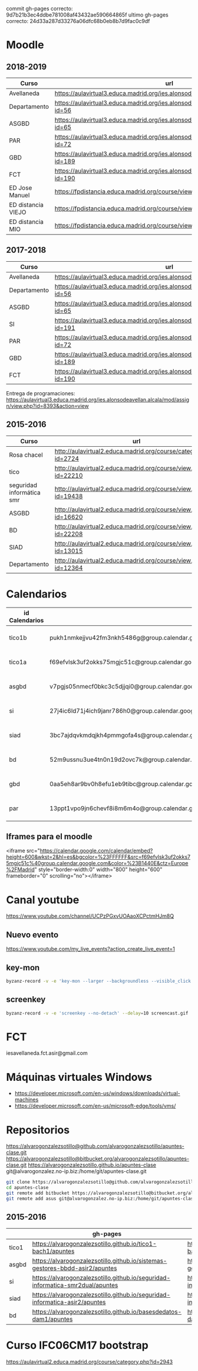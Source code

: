 #+STARTUP: showeverything


commit gh-pages correcto: 	9d7b21b3ec4ddbe781008af43432ae590664865f
ultimo gh-pages correcto: 24d33a287d33276a06dfc68b0eb8b7d9fac0c9df

* Moodle



** 2018-2019
   | Curso              | url                                                                                     | directorio    |
   |--------------------+-----------------------------------------------------------------------------------------+---------------|
   | Avellaneda         | https://aulavirtual3.educa.madrid.org/ies.alonsodeavellan.alcala/                       | [[file:~/clase/]] |
   | Departamento       | https://aulavirtual3.educa.madrid.org/ies.alonsodeavellan.alcala/course/view.php?id=56  |               |
   | ASGBD              | https://aulavirtual3.educa.madrid.org/ies.alonsodeavellan.alcala/course/view.php?id=65  |               |
   | PAR                | https://aulavirtual3.educa.madrid.org/ies.alonsodeavellan.alcala/course/view.php?id=72  |               |
   | GBD                | https://aulavirtual3.educa.madrid.org/ies.alonsodeavellan.alcala/course/view.php?id=189 |               |
   | FCT                | https://aulavirtual3.educa.madrid.org/ies.alonsodeavellan.alcala/course/view.php?id=190 |               |
   | ED Jose Manuel     | https://fpdistancia.educa.madrid.org/course/view.php?id=484                             |               |
   | ED distancia VIEJO | https://fpdistancia.educa.madrid.org/course/view.php?id=16                              |               |
   | ED distancia MIO   | https://fpdistancia.educa.madrid.org/course/view.php?id=632                                                                                        |               |



** 2017-2018
   | Curso        | url                                                                                     | directorio    |
   |--------------+-----------------------------------------------------------------------------------------+---------------|
   | Avellaneda   | https://aulavirtual3.educa.madrid.org/ies.alonsodeavellan.alcala/                       | [[file:~/clase/]] |
   | Departamento | https://aulavirtual3.educa.madrid.org/ies.alonsodeavellan.alcala/course/view.php?id=56  |               |
   | ASGBD        | https://aulavirtual3.educa.madrid.org/ies.alonsodeavellan.alcala/course/view.php?id=65  |               |
   | SI           | https://aulavirtual3.educa.madrid.org/ies.alonsodeavellan.alcala/course/view.php?id=191 |               |
   | PAR          | https://aulavirtual3.educa.madrid.org/ies.alonsodeavellan.alcala/course/view.php?id=72  |               |
   | GBD          | https://aulavirtual3.educa.madrid.org/ies.alonsodeavellan.alcala/course/view.php?id=189 |               |
   | FCT          | https://aulavirtual3.educa.madrid.org/ies.alonsodeavellan.alcala/course/view.php?id=190 |               |
 

Entrega de programaciones: https://aulavirtual3.educa.madrid.org/ies.alonsodeavellan.alcala/mod/assign/view.php?id=8393&action=view

** 2015-2016
   | Curso                     | url                                                              | directorio                                  |
   |---------------------------+------------------------------------------------------------------+---------------------------------------------|
   | Rosa chacel               | http://aulavirtual2.educa.madrid.org/course/category.php?id=2724 | [[file:~/clase/]]                               |
   | tico                      | http://aulavirtual2.educa.madrid.org/course/view.php?id=22210    | [[file:~/clase/tico1-bach1]]                    |
   | seguridad informática smr | http://aulavirtual2.educa.madrid.org/course/view.php?id=19438    | [[file:~/clase/seguridad-informatica-smr2dual]] |
   | ASGBD                     | http://aulavirtual2.educa.madrid.org/course/view.php?id=16620    |                                             |
   | BD                        | http://aulavirtual2.educa.madrid.org/course/view.php?id=22208    | [[file:~/clase/basesdedatos-dam1]]              |
   | SIAD                      | http://aulavirtual2.educa.madrid.org/course/view.php?id=13015    |                                             |
   | Departamento              | http://aulavirtual2.educa.madrid.org/course/view.php?id=12364    |                                             |





* Calendarios

| id Calendarios |                                                      | iframe moodle                                                                                                                                                                                                                                                                                                     | pre-iframe                                                                                                             | post-iframe                                                                                                                             |
|----------------+------------------------------------------------------+-------------------------------------------------------------------------------------------------------------------------------------------------------------------------------------------------------------------------------------------------------------------------------------------------------------------+------------------------------------------------------------------------------------------------------------------------+-----------------------------------------------------------------------------------------------------------------------------------------|
| tico1b         | pukh1nmkejjvu42fm3nkh5486g@group.calendar.google.com | <iframe src="https://calendar.google.com/calendar/embed?height=600&amp;wkst=2&amp;hl=es&amp;bgcolor=%23FFFFFF&amp;src=pukh1nmkejjvu42fm3nkh5486g@group.calendar.google.com&amp;color=%23B1440E&amp;ctz=Europe%2FMadrid" style="border-width:0" width="100%" height="600" frameborder="0" scrolling="no"></iframe> | <iframe src="https://calendar.google.com/calendar/embed?height=600&amp;wkst=2&amp;hl=es&amp;bgcolor=%23FFFFFF&amp;src= | &amp;color=%23B1440E&amp;ctz=Europe%2FMadrid" style="border-width:0" width="100%" height="600" frameborder="0" scrolling="no"></iframe> |
| tico1a         | f69efvlsk3uf2okks75mgjc51c@group.calendar.google.com | <iframe src="https://calendar.google.com/calendar/embed?height=600&amp;wkst=2&amp;hl=es&amp;bgcolor=%23FFFFFF&amp;src=f69efvlsk3uf2okks75mgjc51c@group.calendar.google.com&amp;color=%23B1440E&amp;ctz=Europe%2FMadrid" style="border-width:0" width="100%" height="600" frameborder="0" scrolling="no"></iframe> |                                                                                                                        |                                                                                                                                         |
| asgbd          | v7pgjs05nmecf0bkc3c5djjqi0@group.calendar.google.com | <iframe src="https://calendar.google.com/calendar/embed?height=600&amp;wkst=2&amp;hl=es&amp;bgcolor=%23FFFFFF&amp;src=v7pgjs05nmecf0bkc3c5djjqi0@group.calendar.google.com&amp;color=%23B1440E&amp;ctz=Europe%2FMadrid" style="border-width:0" width="100%" height="600" frameborder="0" scrolling="no"></iframe> |                                                                                                                        |                                                                                                                                         |
| si             | 27j4ic6ld71j4ich9janr786h0@group.calendar.google.com | <iframe src="https://calendar.google.com/calendar/embed?height=600&amp;wkst=2&amp;hl=es&amp;bgcolor=%23FFFFFF&amp;src=27j4ic6ld71j4ich9janr786h0@group.calendar.google.com&amp;color=%23B1440E&amp;ctz=Europe%2FMadrid" style="border-width:0" width="100%" height="600" frameborder="0" scrolling="no"></iframe> |                                                                                                                        |                                                                                                                                         |
| siad           | 3bc7ajdqvkmdqjkh4pmmgofa4s@group.calendar.google.com | <iframe src="https://calendar.google.com/calendar/embed?height=600&amp;wkst=2&amp;hl=es&amp;bgcolor=%23FFFFFF&amp;src=3bc7ajdqvkmdqjkh4pmmgofa4s@group.calendar.google.com&amp;color=%23B1440E&amp;ctz=Europe%2FMadrid" style="border-width:0" width="100%" height="600" frameborder="0" scrolling="no"></iframe> |                                                                                                                        |                                                                                                                                         |
| bd             | 52m9ussnu3ue4tn0n19d2ovc7k@group.calendar.google.com | <iframe src="https://calendar.google.com/calendar/embed?height=600&amp;wkst=2&amp;hl=es&amp;bgcolor=%23FFFFFF&amp;src=52m9ussnu3ue4tn0n19d2ovc7k@group.calendar.google.com&amp;color=%23B1440E&amp;ctz=Europe%2FMadrid" style="border-width:0" width="100%" height="600" frameborder="0" scrolling="no"></iframe> |                                                                                                                        |                                                                                                                                         |
| gbd            | 0aa5eh8ar9bv0h8efu1eb9tibc@group.calendar.google.com | <iframe src="https://calendar.google.com/calendar/embed?height=600&amp;wkst=2&amp;hl=es&amp;bgcolor=%23FFFFFF&amp;src=0aa5eh8ar9bv0h8efu1eb9tibc@group.calendar.google.com&amp;color=%23B1440E&amp;ctz=Europe%2FMadrid" style="border-width:0" width="100%" height="600" frameborder="0" scrolling="no"></iframe> |                                                                                                                        |                                                                                                                                         |
| par            | 13ppt1vpo9jn6chevf8i8m6m4o@group.calendar.google.com | <iframe src="https://calendar.google.com/calendar/embed?height=600&amp;wkst=2&amp;hl=es&amp;bgcolor=%23FFFFFF&amp;src=13ppt1vpo9jn6chevf8i8m6m4o@group.calendar.google.com&amp;color=%23B1440E&amp;ctz=Europe%2FMadrid" style="border-width:0" width="100%" height="600" frameborder="0" scrolling="no"></iframe> |                                                                                                                        |                                                                                                                                         |
#+TBLFM: $3='(concat @2$4 $2 @2$5)

** Iframes para el moodle

<iframe src="https://calendar.google.com/calendar/embed?height=600&amp;wkst=2&amp;hl=es&amp;bgcolor=%23FFFFFF&amp;src=f69efvlsk3uf2okks75mgjc51c%40group.calendar.google.com&amp;color=%23B1440E&amp;ctz=Europe%2FMadrid" style="border-width:0" width="800" height="600" frameborder="0" scrolling="no"></iframe>


* Canal youtube
https://www.youtube.com/channel/UCPzPGxvUOAaoXCPctmHJm8Q

** Nuevo evento
[[https://www.youtube.com/my_live_events?action_create_live_event=1][https://www.youtube.com/my_live_events?action_create_live_event=1]]

** key-mon

#+begin_src bash
byzanz-record -v -e 'key-mon --larger --backgroundless --visible_click' --delay=10 screencast.gif
#+end_src

** screenkey
#+begin_src bash
byzanz-record -v -e 'screenkey --no-detach' --delay=10 screencast.gif
#+end_src

#+RESULTS:
* FCT
iesavellaneda.fct.asir@gmail.com

* Máquinas virtuales Windows
- https://developer.microsoft.com/en-us/windows/downloads/virtual-machines
- https://developer.microsoft.com/en-us/microsoft-edge/tools/vms/

* Repositorios

https://alvarogonzalezsotillo@github.com/alvarogonzalezsotillo/apuntes-clase.git
https://alvarogonzalezsotillo@bitbucket.org/alvarogonzalezsotillo/apuntes-clase.git
https://alvarogonzalezsotillo.github.io/apuntes-clase
git@alvarogonzalez.no-ip.biz:/home/git/apuntes-clase.git

#+begin_src sh
git clone https://alvarogonzalezsotillo@github.com/alvarogonzalezsotillo/apuntes-clase.git
cd apuntes-clase
git remote add bitbucket https://alvarogonzalezsotillo@bitbucket.org/alvarogonzalezsotillo/apuntes-clase.git
git remote add asus git@alvarogonzalez.no-ip.biz:/home/git/apuntes-clase.git
#+end_src

** 2015-2016
|       | gh-pages                                                                       | github                                                                                            | bitbucket                                                                                        |
|-------+--------------------------------------------------------------------------------+---------------------------------------------------------------------------------------------------+--------------------------------------------------------------------------------------------------|
| tico1 | https://alvarogonzalezsotillo.github.io/tico1-bach1/apuntes                    | https://alvarogonzalezsotillo@github.com/alvarogonzalezsotillo/tico1-bach1.git                    | https://alvarogonzalezsotillo@bitbucket.org/alvarogonzalezsotillo/bach1-tico1.git                |
| asgbd | https://alvarogonzalezsotillo.github.io/sistemas-gestores-bbdd-asir2/apuntes   | https://alvarogonzalezsotillo@github.com/alvarogonzalezsotillo/sistemas-gestores-bbdd-asir2.git   | https://alvarogonzalezsotillo@bitbucket.org/alvarogonzalezsotillo/asir2-sistemasgestoresbbdd.git |
| si    | https://alvarogonzalezsotillo.github.io/seguridad-informatica-smr2dual/apuntes | https://alvarogonzalezsotillo@github.com/alvarogonzalezsotillo/seguridad-informatica-smr2dual.git | https://alvarogonzalezsotillo@bitbucket.org/alvarogonzalezsotillo/smrex-seguridadinformatica.git |
| siad  | https://alvarogonzalezsotillo.github.io/seguridad-informatica-asir2/apuntes    | https://alvarogonzalezsotillo@github.com/alvarogonzalezsotillo/seguridad-informatica-asir2.git    | https://alvarogonzalezsotillo@bitbucket.org/alvarogonzalezsotillo/asir2-seguridadinformatica.git |
| bd    | https://alvarogonzalezsotillo.github.io/basesdedatos-dam1/apuntes              | https://alvarogonzalezsotillo@github.com/alvarogonzalezsotillo/basesdedatos-dam1.git              | https://alvarogonzalezsotillo@bitbucket.org/alvarogonzalezsotillo/dam1-basesdedatos.git          |







* Curso IFC06CM17 bootstrap
https://aulavirtual2.educa.madrid.org/course/category.php?id=2943
